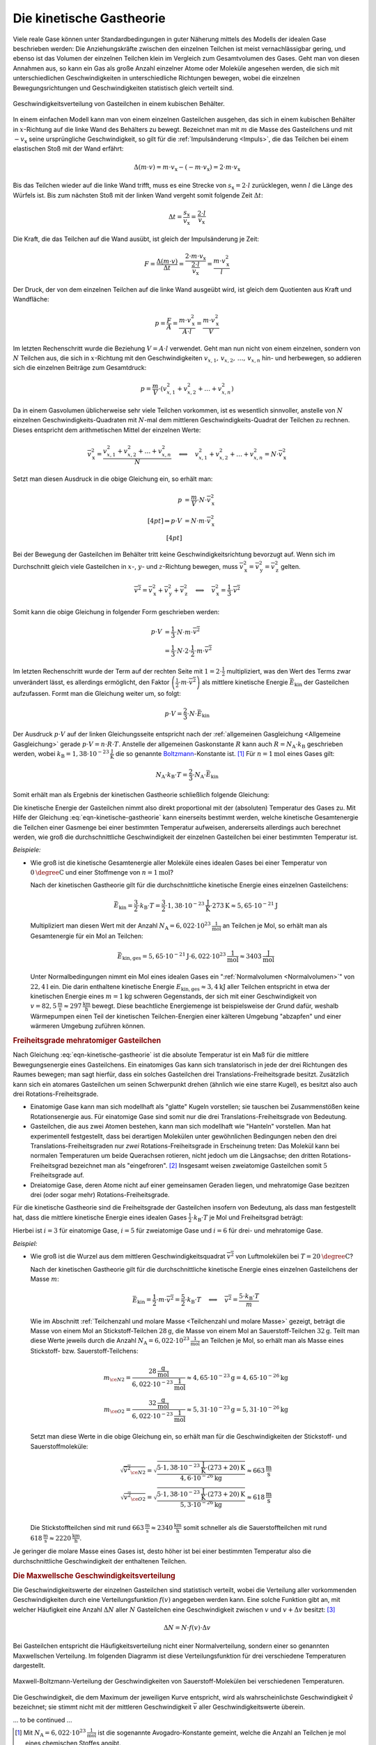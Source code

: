 
.. index:: Kinetische Gastheorie
.. _Kinetische Gastheorie:

Die kinetische Gastheorie
=========================

Viele reale Gase können unter Standardbedingungen in guter Näherung mittels
des Modells der idealen Gase beschrieben werden: Die Anziehungskräfte zwischen
den einzelnen Teilchen ist meist vernachlässigbar gering, und ebenso ist das
Volumen der einzelnen Teilchen klein im Vergleich zum Gesamtvolumen des Gases.
Geht man von diesen Annahmen aus, so kann ein Gas als große Anzahl einzelner
Atome oder Moleküle angesehen werden, die sich mit unterschiedlichen
Geschwindigkeiten in unterschiedliche Richtungen bewegen, wobei die einzelnen
Bewegungsrichtungen und Geschwindigkeiten statistisch gleich verteilt sind.

.. figure:: ../pics/waermelehre/geschwindigkeitsverteilung-gasteilchen.png
    :name: fig-geschwindigkeitsverteilung-gasteilchen
    :alt:  fig-geschwindigkeitsverteilung-gasteilchen
    :align: center
    :width: 55%

    Geschwindigkeitsverteilung von Gasteilchen in einem kubischen Behälter.

    .. only:: html

        :download:`SVG: Geschwindigkeitsverteilung von Gasteilchen
        <../pics/waermelehre/geschwindigkeitsverteilung-gasteilchen.svg>`

In einem einfachen Modell kann man von einem einzelnen Gasteilchen ausgehen, das
sich in einem kubischen Behälter in :math:`x`-Richtung auf die linke Wand des
Behälters zu bewegt. Bezeichnet man mit :math:`m` die Masse des Gasteilchens und
mit :math:`-v_{\mathrm{x}}` seine ursprüngliche Geschwindigkeit, so gilt für die
:ref:`Impulsänderung <Impuls>`, die das Teilchen bei einem elastischen Stoß mit
der Wand erfährt:

.. math::

    \Delta (m \cdot v) = m \cdot v_{\mathrm{x}} - (- m \cdot v_{\mathrm{x}}) = 2
    \cdot m \cdot v_{\mathrm{x}}

Bis das Teilchen wieder auf die linke Wand trifft, muss es eine Strecke von
:math:`s_{\mathrm{x}} = 2 \cdot l` zurücklegen, wenn :math:`l` die Länge des
Würfels ist. Bis zum nächsten Stoß mit der linken Wand vergeht somit folgende
Zeit :math:`\Delta t`:

.. math::

    \Delta t = \frac{s_{\mathrm{x}}}{v_{\mathrm{x}}} = \frac{2 \cdot
    l}{v_{\mathrm{x}}}

Die Kraft, die das Teilchen auf die Wand ausübt, ist gleich der Impulsänderung
je Zeit:

.. math::

    F = \frac{\Delta (m \cdot v)}{\Delta t} = \frac{2 \cdot m \cdot
    v_{\mathrm{x}}}{\frac{2 \cdot l}{v_{\mathrm{x}}}} = \frac{m \cdot
    v_{\mathrm{x}}^2}{l}

Der Druck, der von dem einzelnen Teilchen auf die linke Wand ausgeübt wird, ist
gleich dem Quotienten aus Kraft und Wandfläche:

.. math::

    p = \frac{F}{A} = \frac{m \cdot v_{\mathrm{x}}^2}{A \cdot l}
    = \frac{m \cdot v_{\mathrm{x}}^2}{V}

Im letzten Rechenschritt wurde die Beziehung :math:`V = A \cdot l` verwendet.
Geht man nun nicht von einem einzelnen, sondern von :math:`N` Teilchen aus, die
sich in :math:`x`-Richtung mit den Geschwindigkeiten :math:`v_{x,1}, \, v
_{x,2},\, \ldots,\, v_{x,n}`  hin- und herbewegen, so addieren sich die
einzelnen Beiträge zum Gesamtdruck:

.. math::

    p = \frac{m}{V} \cdot (v_{x,1}^2 + v_{x,2}^2 + \ldots +
    v_{x,n}^2)

Da in einem Gasvolumen üblicherweise sehr viele Teilchen vorkommen, ist es
wesentlich sinnvoller, anstelle von :math:`N` einzelnen
Geschwindigkeits-Quadraten mit :math:`N`-mal dem mittleren
Geschwindigkeits-Quadrat der Teilchen zu rechnen. Dieses entspricht dem
arithmetischen Mittel der einzelnen Werte:

.. math::

    \overline{v_{\mathrm{x}}^2} = \frac{v_{x,1}^2 + v_{x,2}^2 +
    \ldots + v_{x,n}^2}{N} \quad \Longleftrightarrow \quad v_{x,1}^2 + v_{x,2}^2
    +\ldots + v_{x,n}^2 = N \cdot \overline{v_{\mathrm{x}}^2}

Setzt man diesen Ausdruck in die obige Gleichung ein, so erhält man:

.. math::

    p &= \frac{m}{V} \cdot N \cdot \overline{v_{\mathrm{x}}^2} \\[4pt]
    \Rightarrow p \cdot V &= N \cdot m \cdot \overline{v_{\mathrm{x}}^2} \\[4pt]

Bei der Bewegung der Gasteilchen im Behälter tritt keine
Geschwindigkeitsrichtung bevorzugt auf. Wenn sich im Durchschnitt gleich viele
Gasteilchen in :math:`x`-, :math:`y`- und :math:`z`-Richtung bewegen, muss
:math:`\overline{v_{\mathrm{x}}^2} = \overline{v_{\mathrm{y}}^2} =
\overline{v_{\mathrm{z}}^2}` gelten.

.. math::

    \overline{v^2} = \overline{v_{\mathrm{x}}^2} + \overline{v_{\mathrm{y}}^2} +
    \overline{v_{\mathrm{z}}^2} \quad \Longleftrightarrow \quad
    \overline{v_{\mathrm{x}}^2} = \frac{1}{3} \cdot \overline{v^2}

Somit kann die obige Gleichung in folgender Form geschrieben werden:

.. math::

    p \cdot V &= \frac{1}{3} \cdot N \cdot m \cdot \overline{v^2} \\ &= \frac{1}{3}
    \cdot N \cdot 2 \cdot \frac{1}{2} \cdot m \cdot \overline{v^2}

Im letzten Rechenschritt wurde der Term auf der rechten Seite mit :math:`1 = 2
\cdot \frac{1}{2}` multipliziert, was den Wert des Terms zwar unverändert lässt,
es allerdings ermöglicht, den Faktor :math:`\left( \frac{1}{2} \cdot m \cdot
\overline{v^2}\right)` als mittlere kinetische Energie :math:`\bar{E}_{\mathrm{kin}}`
der Gasteilchen aufzufassen. Formt man die Gleichung weiter um, so folgt:

.. math::

    p \cdot V = \frac{2}{3} \cdot N \cdot \bar{E}_{\mathrm{kin}}

Der Ausdruck :math:`p \cdot V` auf der linken Gleichungsseite entspricht nach
der :ref:`allgemeinen Gasgleichung <Allgemeine Gasgleichung>` gerade :math:`p
\cdot V = n \cdot R \cdot T`. Anstelle der allgemeinen Gaskonstante :math:`R`
kann auch :math:`R = N_{\mathrm{A}} \cdot k_{\mathrm{B}}` geschrieben werden,
wobei :math:`k_{\mathrm{B}} = \unit[1,38 \cdot 10 ^{-23}]{\frac{J}{K}}` die so
genannte `Boltzmann <https://de.wikipedia.org/wiki/Ludwig_Boltzmann>`_-Konstante
ist. [#]_ Für :math:`n=\unit[1]{mol}` eines Gases gilt:

.. math::

    N_{\mathrm{A}} \cdot k_{\mathrm{B}} \cdot T = \frac{2}{3} \cdot N_{\mathrm{A}} \cdot
    \bar{E}_{\mathrm{kin}}

Somit erhält man als Ergebnis der kinetischen Gastheorie schließlich folgende
Gleichung:

.. math::
    :label: eqn-kinetische-gastheorie

    \bar{E}_{\mathrm{kin}} = \frac{3}{2} \cdot k_{\mathrm{B}} \cdot T

Die kinetische Energie der Gasteilchen nimmt also direkt proportional mit der
(absoluten) Temperatur des Gases zu. Mit Hilfe der Gleichung
:eq:`eqn-kinetische-gastheorie` kann einerseits bestimmt werden, welche
kinetische Gesamtenergie die Teilchen einer Gasmenge bei einer bestimmten
Temperatur aufweisen, andererseits allerdings auch berechnet werden, wie groß
die durchschnittliche Geschwindigkeit der einzelnen Gasteilchen bei einer
bestimmten Temperatur ist.

*Beispiele:*

* Wie groß ist die kinetische Gesamtenergie aller Moleküle eines idealen Gases
  bei einer Temperatur von :math:`\unit[0]{\degree C}` und einer Stoffmenge von
  :math:`n= \unit[1]{mol}`?

  Nach der kinetischen Gastheorie gilt für die durchschnittliche kinetische
  Energie eines einzelnen Gasteilchens:

  .. math::

     \bar{E}_{\mathrm{kin}} = \frac{3}{2} \cdot k_{\mathrm{B}} \cdot T =
     \frac{3}{2} \cdot \unit[1,38 \cdot 10^{-23}]{\frac{J}{K}} \cdot
     \unit[273]{K} \approx \unit[5,65 \cdot 10^{-21}]{J}

  Multipliziert man diesen Wert mit der Anzahl :math:`N_{\mathrm{A}} =
  \unit[6,022 \cdot 10 ^{23}]{\frac{1}{mol}}` an Teilchen je Mol, so erhält man
  als Gesamtenergie für ein Mol an Teilchen:

  .. math::

      \bar{E}_{\mathrm{kin,ges}} = \unit[5,65 \cdot 10^{-21}]{J} \cdot
      \unit[6,022 \cdot 10^{23}]{\frac{1}{mol}} \approx
      \unit[3403]{\frac{J}{mol}}

  Unter Normalbedingungen nimmt ein Mol eines idealen Gases ein
  ":ref:`Normalvolumen <Normalvolumen>`" von :math:`\unit[22,4]{l}` ein. Die
  darin enthaltene kinetische Energie :math:`E_{\mathrm{kin,ges}} \approx
  \unit[3,4]{kJ}` aller Teilchen entspricht in etwa der kinetischen Energie
  eines :math:`m=\unit[1]{kg}` schweren Gegenstands, der sich mit einer
  Geschwindigkeit von :math:`v=\unit[82,5]{\frac{m}{s}} \approx
  \unit[297]{\frac{km}{h}}` bewegt. Diese beachtliche Energiemenge ist
  beispielsweise der Grund dafür, weshalb Wärmepumpen einen Teil der kinetischen
  Teilchen-Energien einer kälteren Umgebung "abzapfen" und einer wärmeren
  Umgebung zuführen können.


.. _Mehratomige Gasteilchen:
.. _Freiheitsgrade mehratomiger Gasteilchen:

.. rubric:: Freiheitsgrade mehratomiger Gasteilchen

.. nach Haas 108f.

Nach Gleichung :eq:`eqn-kinetische-gastheorie` ist die absolute Temperatur ist
ein Maß für die mittlere Bewegungsenergie eines Gasteilchens. Ein einatomiges
Gas kann sich translatorisch in jede der drei Richtungen des Raumes bewegen; man
sagt hierfür, dass ein solches Gasteilchen drei Translations-Freiheitsgrade
besitzt. Zusätzlich kann sich ein atomares Gasteilchen um seinen Schwerpunkt
drehen (ähnlich wie eine starre Kugel), es besitzt also auch drei
Rotations-Freiheitsgrade.

* Einatomige Gase kann man sich modellhaft als "glatte" Kugeln vorstellen; sie
  tauschen bei Zusammenstößen keine Rotationsenergie aus. Für einatomige Gase
  sind somit nur die drei Translations-Freiheitsgrade von Bedeutung.

* Gasteilchen, die aus zwei Atomen bestehen, kann man sich modellhaft wie
  "Hanteln" vorstellen. Man hat experimentell festgestellt, dass bei derartigen
  Molekülen unter gewöhnlichen Bedingungen neben den drei
  Translations-Freiheitsgraden nur *zwei* Rotations-Freiheitsgrade in
  Erscheinung treten: Das Molekül kann bei normalen Temperaturen um beide
  Querachsen rotieren, nicht jedoch um die Längsachse; den dritten
  Rotations-Freiheitsgrad bezeichnet man als "eingefroren". [#]_ Insgesamt weisen
  zweiatomige Gasteilchen somit :math:`5` Freiheitsgrade auf.

* Dreiatomige Gase, deren Atome nicht auf einer gemeinsamen Geraden liegen, und
  mehratomige Gase bezitzen drei (oder sogar mehr) Rotations-Freiheitsgrade.

Für die kinetische Gastheorie sind die Freiheitsgrade der Gasteilchen insofern
von Bedeutung, als dass man festgestellt hat, dass die mittlere kinetische
Energie eines idealen Gases :math:`\frac{1}{2} \cdot k_{\mathrm{B}} \cdot T` je
Mol und Freiheitsgrad beträgt:

.. math::
    :label: eqn-kinetische-gastheorie-mehratomig

    \bar{E}_{\mathrm{kin}} = \frac{1}{2} \cdot  i \cdot k_{\mathrm{B}} \cdot T

Hierbei ist :math:`i=3` für einatomige Gase, :math:`i=5` für zweiatomige Gase
und :math:`i=6` für drei- und mehratomige Gase.

*Beispiel:*

* Wie groß ist die Wurzel aus dem mittleren Geschwindigkeitsquadrat
  :math:`\overline{v^2}` von Luftmolekülen bei :math:`T = \unit[20]{\degree C}`?

  Nach der kinetischen Gastheorie gilt für die durchschnittliche kinetische
  Energie eines einzelnen Gasteilchens der Masse :math:`m`:

  .. math::

      \bar{E}_{\mathrm{kin}} = \frac{1}{2} \cdot m \cdot \overline{v^2} = \frac{5}{2}
      \cdot k_{\mathrm{B}} \cdot T \quad \Longleftrightarrow \quad \overline{v^2} =
      \frac{5 \cdot k_{\mathrm{B}} \cdot T}{m}

  Wie im Abschnitt :ref:`Teilchenzahl und molare Masse <Teilchenzahl und molare
  Masse>` gezeigt, beträgt die Masse von einem Mol an Stickstoff-Teilchen
  :math:`\unit[28]{g}`, die Masse von einem Mol an Sauerstoff-Teilchen
  :math:`\unit[32]{g}`. Teilt man diese Werte jeweils durch die Anzahl
  :math:`N_{\mathrm{A}} = \unit[6,022 \cdot 10^{23}]{\frac{1}{mol}}` an
  Teilchen je Mol, so erhält man als Masse eines Stickstoff- bzw.
  Sauerstoff-Teilchens:

  .. math::

      m_{\ce{N2}} = \frac{\unit[28]{\frac{g}{mol}}}{\unit[6,022 \cdot
      10^{-23}]{\frac{1}{mol}}} \approx \unit[4,65 \cdot 10^{-23}]{g} =
      \unit[4,65 \cdot 10^{-26}]{kg}  \\
      m_{\ce{O2}} = \frac{\unit[32]{\frac{g}{mol}}}{\unit[6,022 \cdot
      10^{-23}]{\frac{1}{mol}}} \approx \unit[5,31 \cdot 10^{-23}]{g} =
      \unit[5,31 \cdot 10^{-26}]{kg}

  Setzt man diese Werte in die obige Gleichung ein, so erhält man für die
  Geschwindigkeiten der Stickstoff- und Sauerstoffmoleküle:

  .. math::

      \sqrt{\overline{v^2}_{\ce{N2}}} = \sqrt{\frac{5 \cdot \unit[1,38 \cdot
      10^{-23}]{\frac{J}{K}} \cdot \unit[(273+20)]{K}}{\unit[4,6 \cdot
      10^{-26}]{kg}}} \approx \unit[663]{\frac{m}{s}} \\
      \sqrt{\overline{v^2}_{\ce{O2}}} = \sqrt{\frac{5 \cdot \unit[1,38 \cdot
      10^{-23}]{\frac{J}{K}} \cdot \unit[(273+20)]{K}}{\unit[5,3 \cdot
      10^{-26}]{kg}}} \approx \unit[618]{\frac{m}{s}} \\

  Die Stickstoffteilchen sind mit rund :math:`\unit[663]{\frac{m}{s}} \approx
  \unit[2340]{\frac{km}{h}}` somit schneller als die Sauerstoffteilchen mit
  rund :math:`\unit[618]{\frac{m}{s}} \approx \unit[2220]{\frac{km}{h}}`.

Je geringer die molare Masse eines Gases ist, desto höher ist bei einer
bestimmten Temperatur also die durchschnittliche Geschwindigkeit der enthaltenen
Teilchen.

.. sq(5 * 1.38e-23*(273+20) / 4.6e-26 )
.. 662.9
.. sq(5 * 1.38e-23*(273+20) / 5.3e-26 )
.. 617.6


.. _Die Maxwellsche Geschwindigkeitsverteilung:

.. rubric:: Die Maxwellsche Geschwindigkeitsverteilung

Die Geschwindigkeitswerte der einzelnen Gasteilchen sind statistisch verteilt,
wobei die Verteilung aller vorkommenden Geschwindigkeiten durch eine
Verteilungsfunktion :math:`f(v)` angegeben werden kann. Eine solche Funktion
gibt an, mit welcher Häufigkeit eine Anzahl :math:`\Delta N` aller :math:`N`
Gasteilchen eine Geschwindigkeit zwischen :math:`v` und :math:`v + \Delta v`
besitzt: [#]_

.. math::

    \Delta N = N \cdot f(v) \cdot \Delta v



Bei Gasteilchen entspricht die Häufigkeitsverteilung nicht einer
Normalverteilung, sondern einer so genannten Maxwellschen Verteilung. Im
folgenden Diagramm ist diese Verteilungsfunktion für drei verschiedene
Temperaturen dargestellt.

.. figure:: ../pics/waermelehre/maxwell-boltzmann-verteilung-sauerstoff-molekuele.png
    :name: fig-maxwell-boltzmann-verteilung
    :alt:  fig-maxwell-boltzmann-verteilung
    :align: center
    :width: 60%

    Maxwell-Boltzmann-Verteilung der Geschwindigkeiten von Sauerstoff-Molekülen
    bei verschiedenen Temperaturen.

    .. only:: html

        :download:`SVG: Maxwell-Boltzmann-Verteilung 
        <../pics/waermelehre/maxwell-boltzmann-verteilung-sauerstoff-molekuele.svg>`

Die Geschwindigkeit, die dem Maximum der jeweiligen Kurve entspricht, wird als
wahrscheinlichste Geschwindigkeit :math:`\hat{v}` bezeichnet; sie stimmt nicht
mit der mittleren Geschwindigkeit :math:`\bar{v}` aller Geschwindigkeitswerte
überein.

... to be continued ...


.. raw:: html

    <hr />

.. only:: html

    .. rubric:: Anmerkungen:

.. [#] Mit :math:`N_{\mathrm{A}} = \unit[6,022 \cdot 10^{23}]{\frac{1}{mol}}` ist
    die sogenannte Avogadro-Konstante gemeint, welche die Anzahl an Teilchen je
    mol eines chemischen Stoffes angibt.

.. [#] Anschaulich kann man sich die Gasteilcchen als "glatte" Kugeln
    beziehungsweise Hanteln vorstellen. Durch die glatte Oberfläche können die
    Teilchen keinen "Spin" übertragen, ähnlich wie man beim Tischtennis dem Ball
    keinen Drall mitgeben kann, wenn der Belag des Schlägers glatt und nicht
    rauh beziehungsweise klebrig ist. Eine Übertragung in Form von
    Rotationsenergie um die Kugelachse ist somit nicht möglich.

.. [#] Der Kurvenverlauf der Maxwell-Boltzmann-Verteilung wird über folgende
    Funktion festgelegt:

    .. math::
        :label: eqn-maxwell-boltzmann-geschwindigkeitsverteilung

        f(v) = \frac{4}{\sqrt{\pi}} \cdot \left( \frac{m}{2 \cdot k_{\mathrm{B}}
        \cdot T} \right)^{\frac{3}{2}} \cdot v^2 \cdot e^{-\frac{m \cdot v^2}{2
        \cdot k_{\mathrm{B}} \cdot T}}


.. T1=273
.. T2=273+37

.. T1=100
.. T2=300
.. T3=600
.. kB=1.38e-23
.. mGT=5.31e-26
.. v = np.arange(0, 1500, 1)
.. f = 4/sq(pi) * ( m / (2 * kB * T ) )**1.5 * v**2 * e**( -m * v**2 / ( 2 * kB * T) )
.. f1 = 4/sq(pi) * ( mGT / (2 * kB * T1 ) )**1.5 * v**2 * np.e**( -mGT * v**2 / ( 2 * kB * T1) )
.. f2 = 4/sq(pi) * ( mGT / (2 * kB * T2 ) )**1.5 * v**2 * np.e**( -mGT * v**2 / ( 2 * kB * T2) )
.. f3 = 4/sq(pi) * ( mGT / (2 * kB * T3 ) )**1.5 * v**2 * np.e**( -mGT * v**2 / ( 2 * kB * T3) )
.. plt.plot(v,f1)
.. plt.plot(v,f2)
.. plt.plot(v,f3)
.. plt.show()



